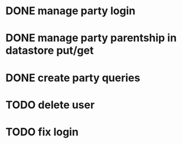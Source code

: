 * DONE manage party login
* DONE manage party parentship in datastore put/get
* DONE create party queries
* TODO delete user
* TODO fix login
